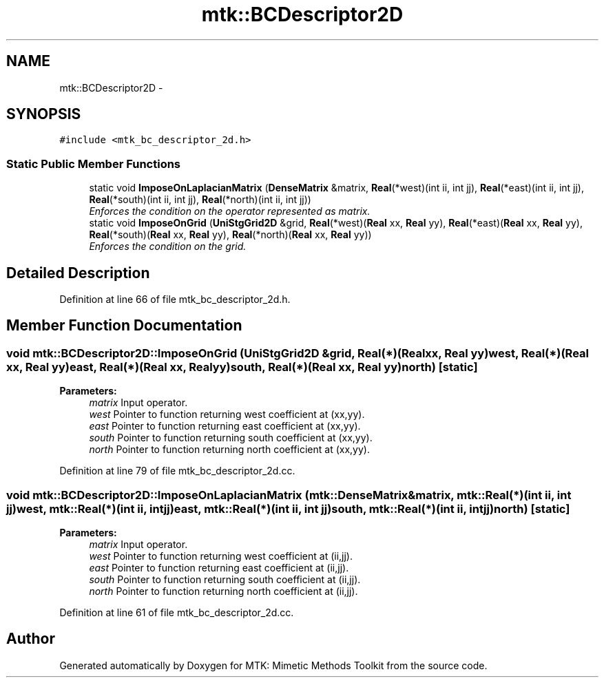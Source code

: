.TH "mtk::BCDescriptor2D" 3 "Tue Nov 17 2015" "MTK: Mimetic Methods Toolkit" \" -*- nroff -*-
.ad l
.nh
.SH NAME
mtk::BCDescriptor2D \- 
.SH SYNOPSIS
.br
.PP
.PP
\fC#include <mtk_bc_descriptor_2d\&.h>\fP
.SS "Static Public Member Functions"

.in +1c
.ti -1c
.RI "static void \fBImposeOnLaplacianMatrix\fP (\fBDenseMatrix\fP &matrix, \fBReal\fP(*west)(int ii, int jj), \fBReal\fP(*east)(int ii, int jj), \fBReal\fP(*south)(int ii, int jj), \fBReal\fP(*north)(int ii, int jj))"
.br
.RI "\fIEnforces the condition on the operator represented as matrix\&. \fP"
.ti -1c
.RI "static void \fBImposeOnGrid\fP (\fBUniStgGrid2D\fP &grid, \fBReal\fP(*west)(\fBReal\fP xx, \fBReal\fP yy), \fBReal\fP(*east)(\fBReal\fP xx, \fBReal\fP yy), \fBReal\fP(*south)(\fBReal\fP xx, \fBReal\fP yy), \fBReal\fP(*north)(\fBReal\fP xx, \fBReal\fP yy))"
.br
.RI "\fIEnforces the condition on the grid\&. \fP"
.in -1c
.SH "Detailed Description"
.PP 
Definition at line 66 of file mtk_bc_descriptor_2d\&.h\&.
.SH "Member Function Documentation"
.PP 
.SS "void mtk::BCDescriptor2D::ImposeOnGrid (\fBUniStgGrid2D\fP &grid, \fBReal\fP(*)(\fBReal\fP xx, \fBReal\fP yy)west, \fBReal\fP(*)(\fBReal\fP xx, \fBReal\fP yy)east, \fBReal\fP(*)(\fBReal\fP xx, \fBReal\fP yy)south, \fBReal\fP(*)(\fBReal\fP xx, \fBReal\fP yy)north)\fC [static]\fP"

.PP
\fBParameters:\fP
.RS 4
\fImatrix\fP Input operator\&. 
.br
\fIwest\fP Pointer to function returning west coefficient at (xx,yy)\&. 
.br
\fIeast\fP Pointer to function returning east coefficient at (xx,yy)\&. 
.br
\fIsouth\fP Pointer to function returning south coefficient at (xx,yy)\&. 
.br
\fInorth\fP Pointer to function returning north coefficient at (xx,yy)\&. 
.RE
.PP

.PP
Definition at line 79 of file mtk_bc_descriptor_2d\&.cc\&.
.SS "void mtk::BCDescriptor2D::ImposeOnLaplacianMatrix (\fBmtk::DenseMatrix\fP &matrix, \fBmtk::Real\fP(*)(int ii, int jj)west, \fBmtk::Real\fP(*)(int ii, int jj)east, \fBmtk::Real\fP(*)(int ii, int jj)south, \fBmtk::Real\fP(*)(int ii, int jj)north)\fC [static]\fP"

.PP
\fBParameters:\fP
.RS 4
\fImatrix\fP Input operator\&. 
.br
\fIwest\fP Pointer to function returning west coefficient at (ii,jj)\&. 
.br
\fIeast\fP Pointer to function returning east coefficient at (ii,jj)\&. 
.br
\fIsouth\fP Pointer to function returning south coefficient at (ii,jj)\&. 
.br
\fInorth\fP Pointer to function returning north coefficient at (ii,jj)\&. 
.RE
.PP

.PP
Definition at line 61 of file mtk_bc_descriptor_2d\&.cc\&.

.SH "Author"
.PP 
Generated automatically by Doxygen for MTK: Mimetic Methods Toolkit from the source code\&.
